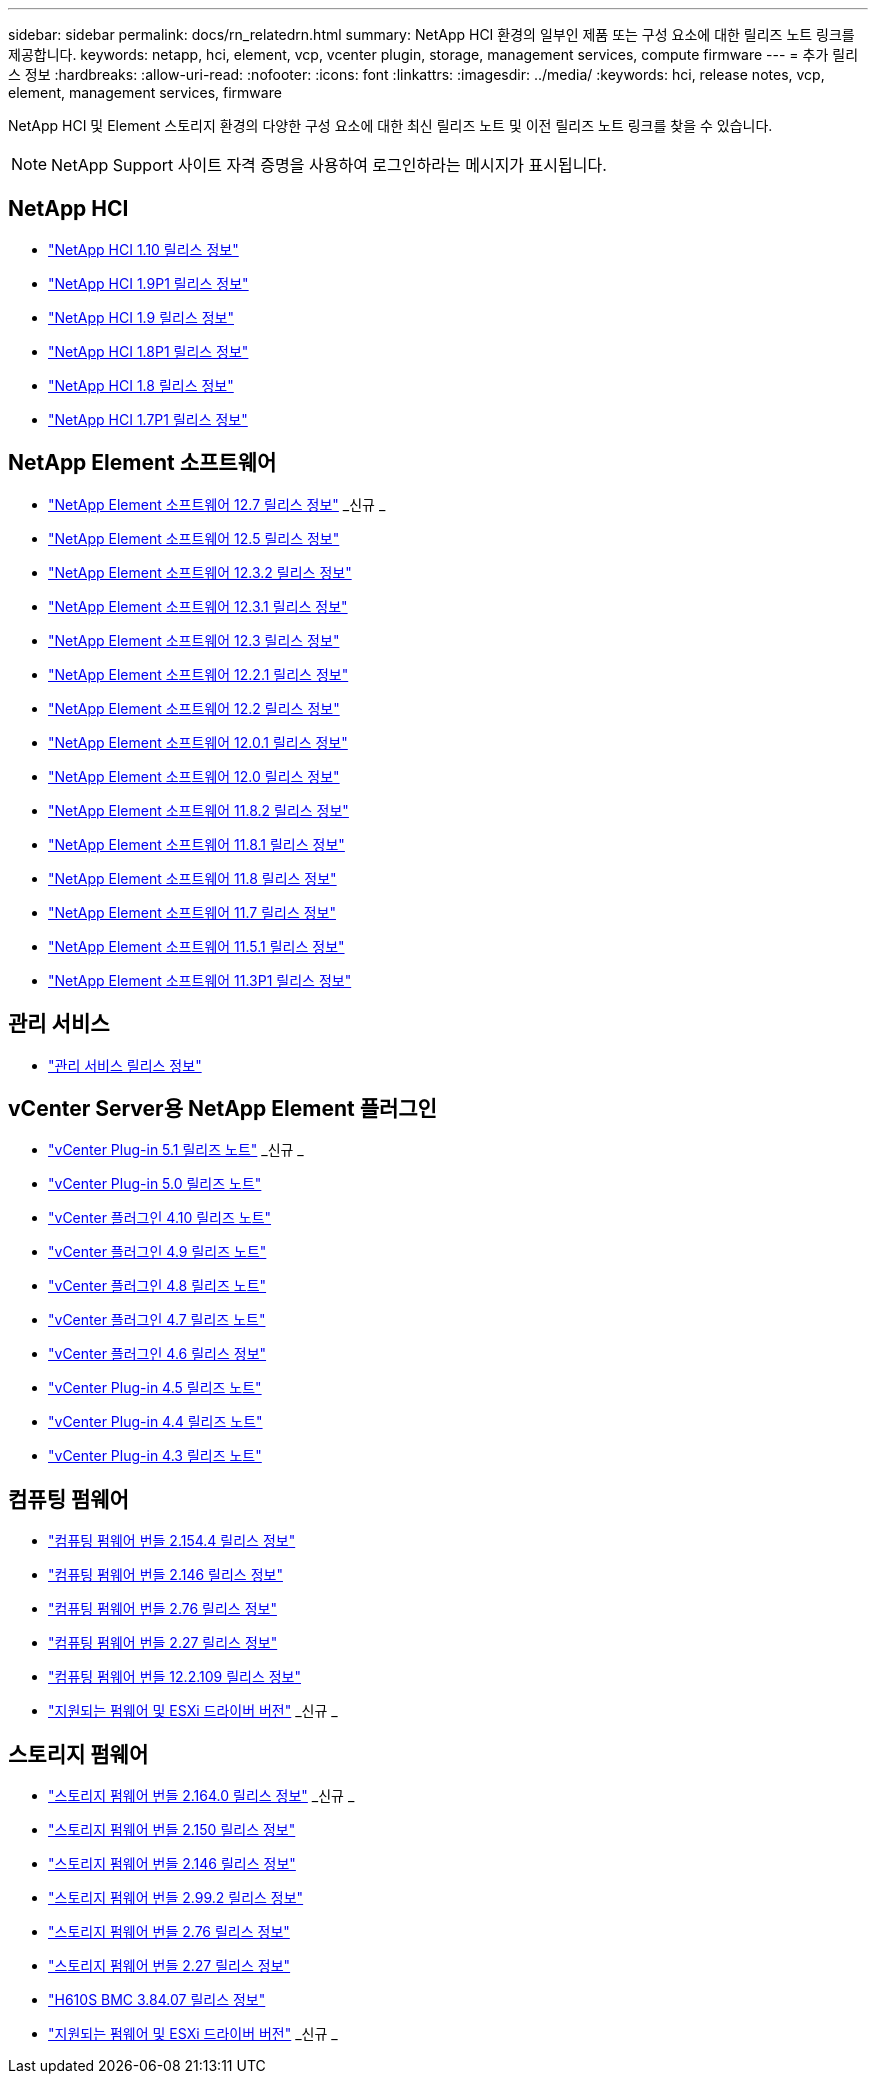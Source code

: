 ---
sidebar: sidebar 
permalink: docs/rn_relatedrn.html 
summary: NetApp HCI 환경의 일부인 제품 또는 구성 요소에 대한 릴리즈 노트 링크를 제공합니다. 
keywords: netapp, hci, element, vcp, vcenter plugin, storage, management services, compute firmware 
---
= 추가 릴리스 정보
:hardbreaks:
:allow-uri-read: 
:nofooter: 
:icons: font
:linkattrs: 
:imagesdir: ../media/
:keywords: hci, release notes, vcp, element, management services, firmware


[role="lead"]
NetApp HCI 및 Element 스토리지 환경의 다양한 구성 요소에 대한 최신 릴리즈 노트 및 이전 릴리즈 노트 링크를 찾을 수 있습니다.


NOTE: NetApp Support 사이트 자격 증명을 사용하여 로그인하라는 메시지가 표시됩니다.



== NetApp HCI

* https://library.netapp.com/ecm/ecm_download_file/ECMLP2882194["NetApp HCI 1.10 릴리스 정보"^]
* https://library.netapp.com/ecm/ecm_download_file/ECMLP2879274["NetApp HCI 1.9P1 릴리스 정보"^]
* https://library.netapp.com/ecm/ecm_download_file/ECMLP2876591["NetApp HCI 1.9 릴리스 정보"^]
* https://library.netapp.com/ecm/ecm_download_file/ECMLP2873790["NetApp HCI 1.8P1 릴리스 정보"^]
* https://library.netapp.com/ecm/ecm_download_file/ECMLP2865021["NetApp HCI 1.8 릴리스 정보"^]
* https://library.netapp.com/ecm/ecm_download_file/ECMLP2861226["NetApp HCI 1.7P1 릴리스 정보"^]




== NetApp Element 소프트웨어

* https://library.netapp.com/ecm/ecm_download_file/ECMLP2884468["NetApp Element 소프트웨어 12.7 릴리스 정보"^] _신규 _
* https://library.netapp.com/ecm/ecm_download_file/ECMLP2882193["NetApp Element 소프트웨어 12.5 릴리스 정보"^]
* https://library.netapp.com/ecm/ecm_download_file/ECMLP2881056["NetApp Element 소프트웨어 12.3.2 릴리스 정보"^]
* https://library.netapp.com/ecm/ecm_download_file/ECMLP2878089["NetApp Element 소프트웨어 12.3.1 릴리스 정보"^]
* https://library.netapp.com/ecm/ecm_download_file/ECMLP2876498["NetApp Element 소프트웨어 12.3 릴리스 정보"^]
* https://library.netapp.com/ecm/ecm_download_file/ECMLP2877210["NetApp Element 소프트웨어 12.2.1 릴리스 정보"^]
* https://library.netapp.com/ecm/ecm_download_file/ECMLP2873789["NetApp Element 소프트웨어 12.2 릴리스 정보"^]
* https://library.netapp.com/ecm/ecm_download_file/ECMLP2877208["NetApp Element 소프트웨어 12.0.1 릴리스 정보"^]
* https://library.netapp.com/ecm/ecm_download_file/ECMLP2865022["NetApp Element 소프트웨어 12.0 릴리스 정보"^]
* https://library.netapp.com/ecm/ecm_download_file/ECMLP2880259["NetApp Element 소프트웨어 11.8.2 릴리스 정보"^]
* https://library.netapp.com/ecm/ecm_download_file/ECMLP2877206["NetApp Element 소프트웨어 11.8.1 릴리스 정보"^]
* https://library.netapp.com/ecm/ecm_download_file/ECMLP2864256["NetApp Element 소프트웨어 11.8 릴리스 정보"^]
* https://library.netapp.com/ecm/ecm_download_file/ECMLP2861225["NetApp Element 소프트웨어 11.7 릴리스 정보"^]
* https://library.netapp.com/ecm/ecm_download_file/ECMLP2863854["NetApp Element 소프트웨어 11.5.1 릴리스 정보"^]
* https://library.netapp.com/ecm/ecm_download_file/ECMLP2859857["NetApp Element 소프트웨어 11.3P1 릴리스 정보"^]




== 관리 서비스

* https://kb.netapp.com/Advice_and_Troubleshooting/Data_Storage_Software/Management_services_for_Element_Software_and_NetApp_HCI/Management_Services_Release_Notes["관리 서비스 릴리스 정보"^]




== vCenter Server용 NetApp Element 플러그인

* https://library.netapp.com/ecm/ecm_download_file/ECMLP2885734["vCenter Plug-in 5.1 릴리즈 노트"^] _신규 _
* https://library.netapp.com/ecm/ecm_download_file/ECMLP2884992["vCenter Plug-in 5.0 릴리즈 노트"^]
* https://library.netapp.com/ecm/ecm_download_file/ECMLP2884458["vCenter 플러그인 4.10 릴리즈 노트"^]
* https://library.netapp.com/ecm/ecm_download_file/ECMLP2881904["vCenter 플러그인 4.9 릴리즈 노트"^]
* https://library.netapp.com/ecm/ecm_download_file/ECMLP2879296["vCenter 플러그인 4.8 릴리즈 노트"^]
* https://library.netapp.com/ecm/ecm_download_file/ECMLP2876748["vCenter 플러그인 4.7 릴리즈 노트"^]
* https://library.netapp.com/ecm/ecm_download_file/ECMLP2874631["vCenter 플러그인 4.6 릴리스 정보"^]
* https://library.netapp.com/ecm/ecm_download_file/ECMLP2873396["vCenter Plug-in 4.5 릴리즈 노트"^]
* https://library.netapp.com/ecm/ecm_download_file/ECMLP2866569["vCenter Plug-in 4.4 릴리즈 노트"^]
* https://library.netapp.com/ecm/ecm_download_file/ECMLP2856119["vCenter Plug-in 4.3 릴리즈 노트"^]




== 컴퓨팅 펌웨어

* link:rn_compute_firmware_2.154.4.html["컴퓨팅 펌웨어 번들 2.154.4 릴리스 정보"]
* link:rn_compute_firmware_2.146.html["컴퓨팅 펌웨어 번들 2.146 릴리스 정보"]
* link:rn_compute_firmware_2.76.html["컴퓨팅 펌웨어 번들 2.76 릴리스 정보"]
* link:rn_compute_firmware_2.27.html["컴퓨팅 펌웨어 번들 2.27 릴리스 정보"]
* link:rn_firmware_12.2.109.html["컴퓨팅 펌웨어 번들 12.2.109 릴리스 정보"]
* link:firmware_driver_versions.html["지원되는 펌웨어 및 ESXi 드라이버 버전"] _신규 _




== 스토리지 펌웨어

* link:rn_storage_firmware_2.164.0.html["스토리지 펌웨어 번들 2.164.0 릴리스 정보"] _신규 _
* link:rn_storage_firmware_2.150.html["스토리지 펌웨어 번들 2.150 릴리스 정보"]
* link:rn_storage_firmware_2.146.html["스토리지 펌웨어 번들 2.146 릴리스 정보"]
* link:rn_storage_firmware_2.99.2.html["스토리지 펌웨어 번들 2.99.2 릴리스 정보"]
* link:rn_storage_firmware_2.76.html["스토리지 펌웨어 번들 2.76 릴리스 정보"]
* link:rn_storage_firmware_2.27.html["스토리지 펌웨어 번들 2.27 릴리스 정보"]
* link:rn_H610S_BMC_3.84.07.html["H610S BMC 3.84.07 릴리스 정보"]
* link:firmware_driver_versions.html["지원되는 펌웨어 및 ESXi 드라이버 버전"] _신규 _

